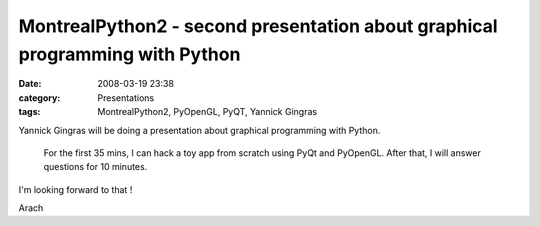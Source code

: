 MontrealPython2 - second presentation about graphical programming with Python
#############################################################################
:date: 2008-03-19 23:38
:category: Presentations
:tags: MontrealPython2, PyOpenGL, PyQT, Yannick Gingras

.. raw:: html

   <p>

Yannick Gingras will be doing a presentation about graphical programming
with Python.

    For the first 35 mins, I can hack a toy app from scratch using PyQt
    and PyOpenGL. After that, I will answer questions for 10 minutes.

I'm looking forward to that !

.. raw:: html

   </p>

Arach
